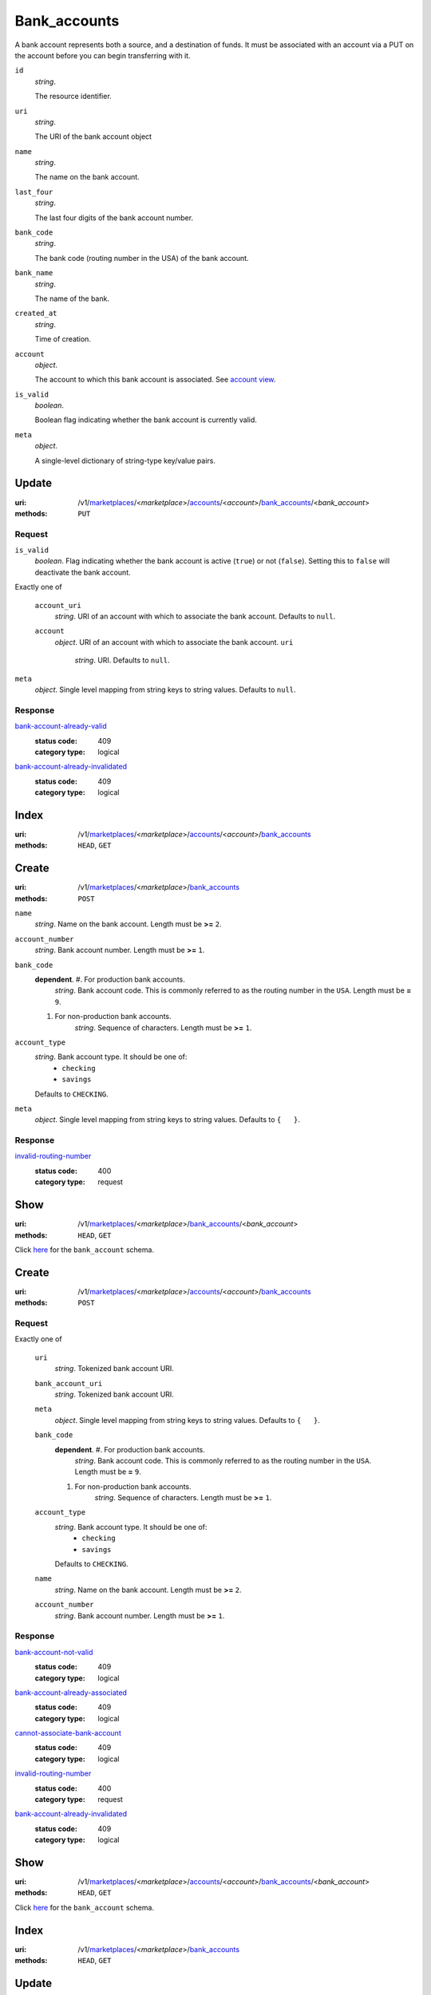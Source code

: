 =============
Bank_accounts
=============

A bank account represents both a source, and a destination of funds. It
must be associated with an account via a PUT on the account before you
can begin transferring with it.

.. _bank-account-view:
``id``
    *string*.

    The resource identifier.

``uri``
    *string*.

    The URI of the bank account object

``name``
    *string*.

    The name on the bank account.

``last_four``
    *string*.

    The last four digits of the bank account number.

``bank_code``
    *string*.

    The bank code (routing number in the USA) of the bank account.

``bank_name``
    *string*.

    The name of the bank.

``created_at``
    *string*.

    Time of creation.

``account``
    *object*.

    The account to which this bank account is associated.
    See `account view
    <./accounts.rst#account-view>`_.

``is_valid``
    *boolean*.

    Boolean flag indicating whether the bank account is currently valid.

``meta``
    *object*.

    A single-level dictionary of string-type key/value pairs.



Update
======

:uri: /v1/`marketplaces <./marketplaces.rst>`_/<*marketplace*>/`accounts <./accounts.rst>`_/<*account*>/`bank_accounts <./bank_accounts.rst>`_/<*bank_account*>
:methods: ``PUT``

.. _bank-account-update-form:

Request
-------

``is_valid``
    *boolean*. Flag indicating whether the bank account is active (``true``) or not
    (``false``). Setting this to ``false`` will deactivate the bank account.

Exactly one of

    ``account_uri``
        *string*. URI of an account with which to associate the bank account.
        Defaults to ``null``.

    ``account``
        *object*. URI of an account with which to associate the bank account.
        ``uri``
            *string*. URI.
            Defaults to ``null``.


``meta``
    *object*. Single level mapping from string keys to string values.
    Defaults to ``null``.

Response
--------

`bank-account-already-valid <../errors.rst#bank-account-already-valid>`_
    :status code: 409
    :category type: logical

`bank-account-already-invalidated <../errors.rst#bank-account-already-invalidated>`_
    :status code: 409
    :category type: logical



Index
=====

:uri: /v1/`marketplaces <./marketplaces.rst>`_/<*marketplace*>/`accounts <./accounts.rst>`_/<*account*>/`bank_accounts <./bank_accounts.rst>`_
:methods: ``HEAD``, ``GET``



Create
======

:uri: /v1/`marketplaces <./marketplaces.rst>`_/<*marketplace*>/`bank_accounts <./bank_accounts.rst>`_
:methods: ``POST``

.. _bank-account-create-form:

``name``
    *string*. Name on the bank account.
    Length must be **>=** ``2``.

``account_number``
    *string*. Bank account number.
    Length must be **>=** ``1``.

``bank_code``
    **dependent**. #. For production bank accounts.
           *string*. Bank account code. This is commonly referred to as the routing number in
           the ``USA``.
           Length must be **=** ``9``.

    #. For non-production bank accounts.
           *string*. Sequence of characters.
           Length must be **>=** ``1``.


``account_type``
    *string*. Bank account type. It should be one of:
        - ``checking``
        - ``savings``
    Defaults to ``CHECKING``.

``meta``
    *object*. Single level mapping from string keys to string values.
    Defaults to ``{   }``.

Response
--------

`invalid-routing-number <../errors.rst#invalid-routing-number>`_
    :status code: 400
    :category type: request



Show
====

:uri: /v1/`marketplaces <./marketplaces.rst>`_/<*marketplace*>/`bank_accounts <./bank_accounts.rst>`_/<*bank_account*>
:methods: ``HEAD``, ``GET``

Click `here <./bank_accounts.rst#bank-account-view>`_ for the ``bank_account``
schema.


Create
======

:uri: /v1/`marketplaces <./marketplaces.rst>`_/<*marketplace*>/`accounts <./accounts.rst>`_/<*account*>/`bank_accounts <./bank_accounts.rst>`_
:methods: ``POST``

.. _account-bank-account-create-form:

Request
-------

Exactly one of

    ``uri``
        *string*. Tokenized bank account URI.

    ``bank_account_uri``
        *string*. Tokenized bank account URI.

    ``meta``
        *object*. Single level mapping from string keys to string values.
        Defaults to ``{   }``.

    ``bank_code``
        **dependent**. #. For production bank accounts.
               *string*. Bank account code. This is commonly referred to as the routing number in
               the ``USA``.
               Length must be **=** ``9``.

        #. For non-production bank accounts.
               *string*. Sequence of characters.
               Length must be **>=** ``1``.


    ``account_type``
        *string*. Bank account type. It should be one of:
            - ``checking``
            - ``savings``
        Defaults to ``CHECKING``.

    ``name``
        *string*. Name on the bank account.
        Length must be **>=** ``2``.

    ``account_number``
        *string*. Bank account number.
        Length must be **>=** ``1``.

Response
--------

`bank-account-not-valid <../errors.rst#bank-account-not-valid>`_
    :status code: 409
    :category type: logical

`bank-account-already-associated <../errors.rst#bank-account-already-associated>`_
    :status code: 409
    :category type: logical

`cannot-associate-bank-account <../errors.rst#cannot-associate-bank-account>`_
    :status code: 409
    :category type: logical

`invalid-routing-number <../errors.rst#invalid-routing-number>`_
    :status code: 400
    :category type: request

`bank-account-already-invalidated <../errors.rst#bank-account-already-invalidated>`_
    :status code: 409
    :category type: logical



Show
====

:uri: /v1/`marketplaces <./marketplaces.rst>`_/<*marketplace*>/`accounts <./accounts.rst>`_/<*account*>/`bank_accounts <./bank_accounts.rst>`_/<*bank_account*>
:methods: ``HEAD``, ``GET``

Click `here <./bank_accounts.rst#bank-account-view>`_ for the
``bank_account`` schema.


Index
=====

:uri: /v1/`marketplaces <./marketplaces.rst>`_/<*marketplace*>/`bank_accounts <./bank_accounts.rst>`_
:methods: ``HEAD``, ``GET``

.. _bank-accounts-view:


Update
======

:uri: /v1/`marketplaces <./marketplaces.rst>`_/<*marketplace*>/`bank_accounts <./bank_accounts.rst>`_/<*bank_account*>
:methods: ``PUT``

You may invalidate a bank account by passing ``is_valid`` with a False
value. Once a bank account has been invalidated it cannot be
re-activated, you must create a new bank account.

.. _bank-account-update-form:

Request
-------

``is_valid``
    *boolean*. Flag indicating whether the bank account is active (``true``) or not
    (``false``). Setting this to ``false`` will deactivate the bank account.

Exactly one of

    ``account_uri``
        *string*. URI of an account with which to associate the bank account.
        Defaults to ``null``.

    ``account``
        *object*. URI of an account with which to associate the bank account.
        ``uri``
            *string*. URI.
            Defaults to ``null``.


``meta``
    *object*. Single level mapping from string keys to string values.
    Defaults to ``null``.

Response
--------

`invalid-routing-number <../errors.rst#invalid-routing-number>`_
    :status code: 400
    :category type: request

`bank-account-already-valid <../errors.rst#bank-account-already-valid>`_
    :status code: 409
    :category type: logical

`bank-account-already-associated <../errors.rst#bank-account-already-associated>`_
    :status code: 409
    :category type: logical

`cannot-associate-bank-account <../errors.rst#cannot-associate-bank-account>`_
    :status code: 409
    :category type: logical

`bank-account-already-invalidated <../errors.rst#bank-account-already-invalidated>`_
    :status code: 409
    :category type: logical




